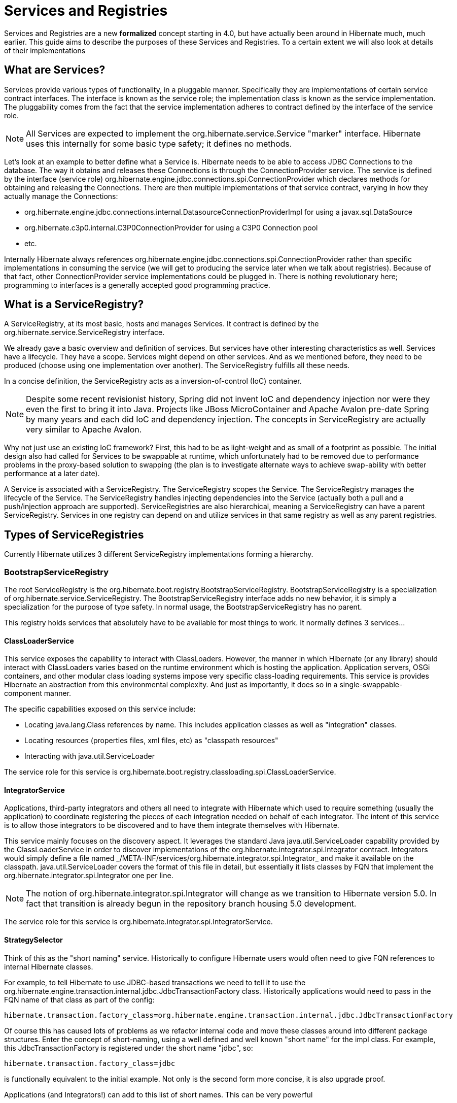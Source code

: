 = Services and Registries

Services and Registries are a new *formalized* concept starting in 4.0, but have actually been around in
Hibernate much, much earlier.  This guide aims to describe the purposes of these Services and Registries.  To a
certain extent we will also look at details of their implementations


== What are Services?

Services provide various types of functionality, in a pluggable manner.  Specifically they are implementations
of certain service contract interfaces. The interface is known as the service role; the implementation class is
known as the service implementation.  The pluggability comes from the fact that the service implementation adheres
to contract defined by the interface of the service role.

NOTE: All Services are expected to implement the +org.hibernate.service.Service+ "marker" interface.  Hibernate uses
this internally for some basic type safety; it defines no methods.

Let's look at an example to better define what a Service is.  Hibernate needs to be able to access JDBC Connections
to the database.  The way it obtains and releases these Connections is through the ConnectionProvider service.  The
service is defined by the interface (service role) +org.hibernate.engine.jdbc.connections.spi.ConnectionProvider+
which declares methods for obtaining and releasing the Connections.  There are then multiple implementations of that
service contract, varying in how they actually manage the Connections:

* +org.hibernate.engine.jdbc.connections.internal.DatasourceConnectionProviderImpl+ for using a +javax.sql.DataSource+
* +org.hibernate.c3p0.internal.C3P0ConnectionProvider+ for using a C3P0 Connection pool
* etc.

Internally Hibernate always references +org.hibernate.engine.jdbc.connections.spi.ConnectionProvider+ rather than
specific implementations in consuming the service (we will get to producing the service later when we talk about
registries).  Because of that fact, other ConnectionProvider service implementations could be plugged in.  There is
nothing revolutionary here; programming to interfaces is a generally accepted good programming practice.


== What is a ServiceRegistry?

A ServiceRegistry, at its most basic, hosts and manages Services.  It contract is defined by the
+org.hibernate.service.ServiceRegistry+ interface.

We already gave a basic overview and definition of services.  But services have other interesting characteristics as
well.  Services have a lifecycle.  They have a scope.  Services might depend on other services.  And as we mentioned
before, they need to be produced (choose using one implementation over another).  The ServiceRegistry fulfills all
these needs.

In a concise definition, the ServiceRegistry acts as a inversion-of-control (IoC) container.

NOTE: Despite some recent revisionist history, Spring did not invent IoC and dependency injection nor were they even
the first to bring it into Java.  Projects like JBoss MicroContainer and Apache Avalon pre-date Spring
by many years and each did IoC and dependency injection.  The concepts in ServiceRegistry are actually very similar
to Apache Avalon.

Why not just use an existing IoC framework?  First, this had to be as light-weight and as small of a footprint
as possible.  The initial design also had called for Services to be swappable at runtime, which unfortunately had
to be removed due to performance problems in the proxy-based solution to swapping (the plan is to investigate
alternate ways to achieve swap-ability with better performance at a later date).

A Service is associated with a ServiceRegistry.  The ServiceRegistry scopes the Service.  The
ServiceRegistry manages the lifecycle of the Service.  The ServiceRegistry handles injecting dependencies into
the Service (actually both a pull and a push/injection approach are supported).  ServiceRegistries are also
hierarchical, meaning a ServiceRegistry can have a parent ServiceRegistry.  Services in one registry can depend on
and utilize services in that same registry as well as any parent registries.



== Types of ServiceRegistries

Currently Hibernate utilizes 3 different ServiceRegistry implementations forming a hierarchy.

=== BootstrapServiceRegistry

The root ServiceRegistry is the +org.hibernate.boot.registry.BootstrapServiceRegistry+.  +BootstrapServiceRegistry+
is a specialization of +org.hibernate.service.ServiceRegistry+.  The +BootstrapServiceRegistry+ interface adds
no new behavior, it is simply a specialization for the purpose of type safety.  In normal usage, the
+BootstrapServiceRegistry+ has no parent.

This registry holds services that absolutely have to be available for most things to work.  It normally defines 3
services...

==== ClassLoaderService

This service exposes the capability to interact with ClassLoaders.  However, the manner in which Hibernate (or any
library) should interact with ClassLoaders varies based on the runtime environment which is hosting the application.
Application servers, OSGi containers, and other modular class loading systems impose very specific class-loading
requirements.  This service is provides Hibernate an abstraction from this environmental complexity.  And just as
importantly, it does so in a single-swappable-component manner.

The specific capabilities exposed on this service include:

* Locating +java.lang.Class+ references by name.  This includes application classes as well as "integration" classes.
* Locating resources (properties files, xml files, etc) as "classpath resources"
* Interacting with +java.util.ServiceLoader+

The service role for this service is +org.hibernate.boot.registry.classloading.spi.ClassLoaderService+.


==== IntegratorService

Applications, third-party integrators and others all need to integrate with Hibernate which used to require something
(usually the application) to coordinate registering the pieces of each integration needed on behalf of each integrator.
The intent of this service is to allow those integrators to be discovered and to have them integrate themselves
with Hibernate.

This service mainly focuses on the discovery aspect.  It leverages the standard Java +java.util.ServiceLoader+
capability provided by the +ClassLoaderService+ in order to discover implementations of the
+org.hibernate.integrator.spi.Integrator+ contract.  Integrators would simply define a file named
+_/META-INF/services/org.hibernate.integrator.spi.Integrator_+ and make it available on the classpath.
+java.util.ServiceLoader+ covers the format of this file in detail, but essentially it lists classes by FQN that
implement the +org.hibernate.integrator.spi.Integrator+ one per line.

NOTE: The notion of +org.hibernate.integrator.spi.Integrator+ will change as we transition to Hibernate version 5.0.
In fact that transition is already begun in the repository branch housing 5.0 development.

The service role for this service is +org.hibernate.integrator.spi.IntegratorService+.


==== StrategySelector

Think of this as the "short naming" service.  Historically to configure Hibernate users would often need to
give FQN references to internal Hibernate classes.

For example, to tell Hibernate to use JDBC-based transactions we need to tell it to use the
+org.hibernate.engine.transaction.internal.jdbc.JdbcTransactionFactory+ class.  Historically applications would need
to pass in the FQN name of that class as part of the config:

[source]
----
hibernate.transaction.factory_class=org.hibernate.engine.transaction.internal.jdbc.JdbcTransactionFactory
----

Of course this has caused lots of problems as we refactor internal code and move these classes around into different
package structures.  Enter the concept of short-naming, using a well defined and well known "short name" for the
impl class.  For example, this JdbcTransactionFactory is registered under the short name "jdbc", so:

[source]
----
hibernate.transaction.factory_class=jdbc
----

is functionally equivalent to the initial example.  Not only is the second form more concise, it is also upgrade proof.

Applications (and Integrators!) can add to this list of short names.  This can be very powerful 

The service role for this service is +org.hibernate.boot.registry.selector.spi.StrategySelector+.


=== StandardServiceRegistry

=== SessionFactoryServiceRegistry



== Service lifecycle

=== Initiation (creation)

=== Starting/Stopping

=== Configuration



== Service Dependencies



== Management (JMX)



== Customization

=== Extending

=== Expanding

